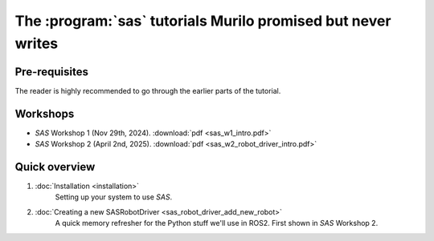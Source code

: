 The :program:`sas` tutorials Murilo promised but never writes
=============================================================

Pre-requisites
--------------

The reader is highly recommended to go through the earlier parts of the tutorial.

Workshops
---------

- `SAS` Workshop 1 (Nov 29th, 2024). :download:`pdf <sas_w1_intro.pdf>`
- `SAS` Workshop 2 (April 2nd, 2025). :download:`pdf <sas_w2_robot_driver_intro.pdf>`

Quick overview
--------------

#. :doc:`Installation <installation>`
    Setting up your system to use `SAS`.

#. :doc:`Creating a new SASRobotDriver <sas_robot_driver_add_new_robot>` 
    A quick memory refresher for the Python stuff we'll use in ROS2. First shown in `SAS` Workshop 2.
